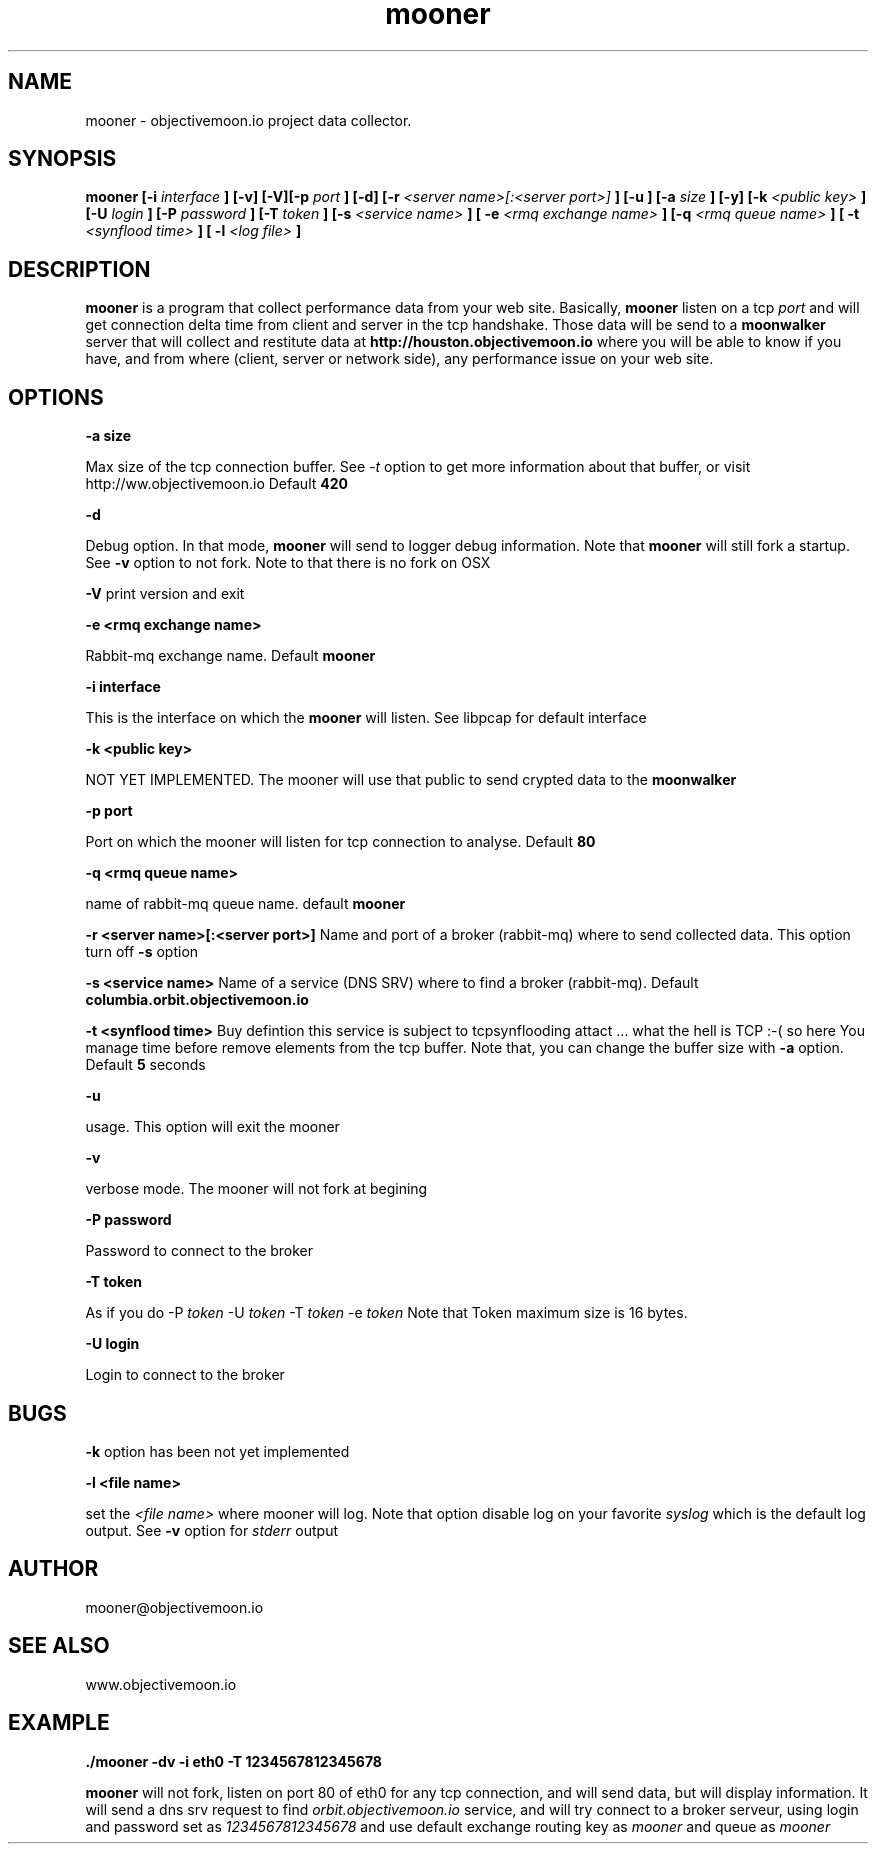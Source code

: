 .TH "mooner" "1"  "Monday 14 july 2014" "version 1"
.SH NAME
mooner - objectivemoon.io project data collector.
.SH SYNOPSIS
.B mooner [-i 
.I interface
.B ] [-v] [-V][-p 
.I port
.B ] [-d] [-r 
.I <server name>[:<server port>]
.B ] [-u ] [-a 
.I size
.B ] [-y] [-k 
.I <public key>
.B ] [-U
.I login
.B ] [-P 
.I password
.B ] [-T
.I token
.B ] [-s
.I <service name>
.B ] [ -e
.I <rmq exchange name>
.B ] [-q
.I <rmq queue name>
.B ] [ -t 
.I <synflood time> 
.B ] [ -l 
.I <log file> 
.B ]

.SH DESCRIPTION

.B mooner
is a program that collect performance data from your web site. Basically, 
.B mooner 
listen on a tcp 
.I port 
and will get connection delta time from client and server in the tcp handshake.
Those data will be send to a 
.B moonwalker 
server that will collect and restitute data at 
.B http://houston.objectivemoon.io
where you will be able to know if you have, and from where (client, server or
network side), any performance issue on your web site.


.SH OPTIONS

.B -a size

Max size of the tcp connection buffer. See 
.I -t 
option to get more information about that buffer, or visit http://ww.objectivemoon.io
Default
.B 420

.B -d

Debug option. In that mode, 
.B mooner
will send to logger debug information. Note that
.B mooner
will still fork a startup. See 
.B -v
option to not fork. Note to that there is no fork on OSX

.B -V
print version and exit

.B -e <rmq exchange name>

Rabbit-mq exchange name. Default 
.B mooner

.B -i interface

This is the interface on which the
.B mooner
will listen. See libpcap for default interface

.B -k <public key>

NOT YET IMPLEMENTED. The mooner will use that public to send crypted data to the
.B moonwalker

.B -p port

Port on which the mooner will listen for tcp connection to analyse. Default 
.B 80

.B -q <rmq queue name>

name of rabbit-mq queue name. default 
.B mooner

.B -r <server name>[:<server port>]
Name and port of a broker (rabbit-mq) where to send collected data. This option turn off
.B -s 
option

.B -s <service name>
Name of a service (DNS SRV) where to find a broker (rabbit-mq). Default 
.B columbia.orbit.objectivemoon.io

.B -t <synflood time>
Buy defintion this service is subject to tcpsynflooding attact ...  what the hell is TCP :-( so here 
You manage time before remove elements from the tcp buffer. Note that, you can change the buffer size 
with 
.B -a 
option. Default 
.B 5
seconds

.B -u

usage. This option will exit the mooner

.B -v

verbose mode. The mooner will not fork at begining

.B -P password

Password to connect to the broker

.B -T token

As if you do -P 
.I token 
-U 
.I token
-T 
.I token 
-e 
.I token
Note that Token maximum size is 16 bytes.

.B -U login

Login to connect to the broker

.SH BUGS 

.B -k
option has been not yet implemented 

.B -l <file name>

set the 
.I <file name>
where mooner will log. Note that option disable log on your favorite
.I syslog
which is the default log output. See
.B -v 
option for 
.I stderr
output

.SH AUTHOR

mooner@objectivemoon.io

.SH SEE ALSO

www.objectivemoon.io

.SH EXAMPLE 

.B ./mooner -dv -i eth0 -T 1234567812345678

.B mooner
will not fork, listen on port 80 of eth0 for any tcp connection, and will send data, but will display information.
It will send a dns srv request to find
.I orbit.objectivemoon.io
service, and will try connect to a broker serveur, using login and password set as
.I 1234567812345678
and use default exchange routing key as
.I mooner
and queue as
.I mooner
